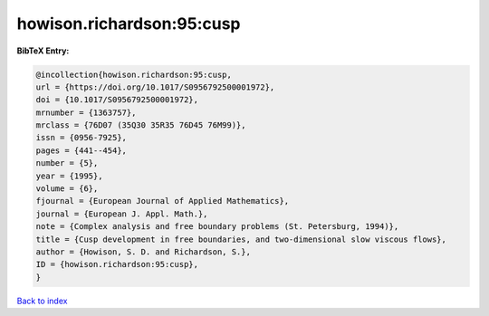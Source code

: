 howison.richardson:95:cusp
==========================

.. :cite:t:`howison.richardson:95:cusp`

.. bibliography:: ../../All.bib

**BibTeX Entry:**

.. code-block:: bibtex

   @incollection{howison.richardson:95:cusp,
   url = {https://doi.org/10.1017/S0956792500001972},
   doi = {10.1017/S0956792500001972},
   mrnumber = {1363757},
   mrclass = {76D07 (35Q30 35R35 76D45 76M99)},
   issn = {0956-7925},
   pages = {441--454},
   number = {5},
   year = {1995},
   volume = {6},
   fjournal = {European Journal of Applied Mathematics},
   journal = {European J. Appl. Math.},
   note = {Complex analysis and free boundary problems (St. Petersburg, 1994)},
   title = {Cusp development in free boundaries, and two-dimensional slow viscous flows},
   author = {Howison, S. D. and Richardson, S.},
   ID = {howison.richardson:95:cusp},
   }

`Back to index <../index>`_
